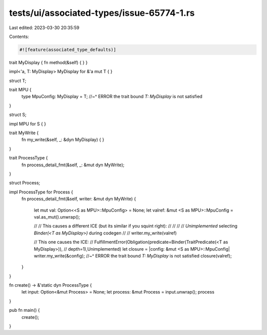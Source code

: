 tests/ui/associated-types/issue-65774-1.rs
==========================================

Last edited: 2023-03-30 20:35:59

Contents:

.. code-block:: rs

    #![feature(associated_type_defaults)]

trait MyDisplay { fn method(&self) { } }

impl<'a, T: MyDisplay> MyDisplay for &'a mut T { }

struct T;

trait MPU {
    type MpuConfig: MyDisplay = T;
    //~^ ERROR the trait bound `T: MyDisplay` is not satisfied
}

struct S;

impl MPU for S { }

trait MyWrite {
    fn my_write(&self, _: &dyn MyDisplay) { }
}

trait ProcessType {
    fn process_detail_fmt(&self, _: &mut dyn MyWrite);
}

struct Process;

impl ProcessType for Process {
    fn process_detail_fmt(&self, writer: &mut dyn MyWrite)
    {

        let mut val: Option<<S as MPU>::MpuConfig> = None;
        let valref: &mut <S as MPU>::MpuConfig = val.as_mut().unwrap();

        // // This causes a different ICE (but its similar if you squint right):
        // //
        // // `Unimplemented` selecting `Binder(<T as MyDisplay>)` during codegen
        //
        // writer.my_write(valref)

        // This one causes the ICE:
        // FulfillmentError(Obligation(predicate=Binder(TraitPredicate(<T as MyDisplay>)),
        // depth=1),Unimplemented)
        let closure = |config: &mut <S as MPU>::MpuConfig| writer.my_write(&config);
        //~^ ERROR the trait bound `T: MyDisplay` is not satisfied
        closure(valref);
    }
}

fn create() -> &'static dyn ProcessType {
    let input: Option<&mut Process> = None;
    let process: &mut Process = input.unwrap();
    process
}

pub fn main() {
    create();
}


